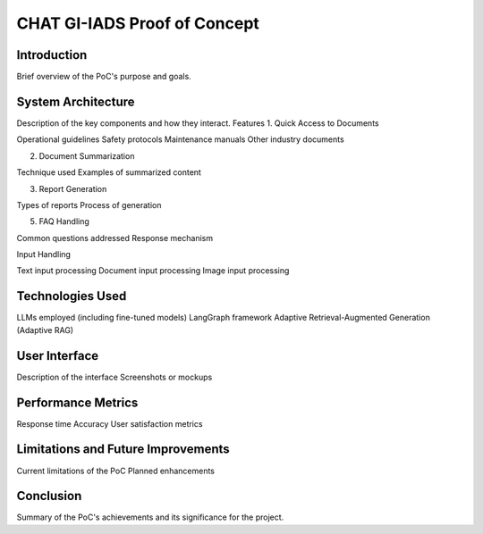 CHAT GI-IADS Proof of Concept
==============================
Introduction
-------------
Brief overview of the PoC's purpose and goals.

System Architecture
--------------------
Description of the key components and how they interact.
Features
1. Quick Access to Documents

Operational guidelines
Safety protocols
Maintenance manuals
Other industry documents

2. Document Summarization

Technique used
Examples of summarized content

3. Report Generation

Types of reports
Process of generation


5. FAQ Handling

Common questions addressed
Response mechanism

Input Handling

Text input processing
Document input processing
Image input processing

Technologies Used
------------------
LLMs employed (including fine-tuned models)
LangGraph framework
Adaptive Retrieval-Augmented Generation (Adaptive RAG)

User Interface
----------------
Description of the interface
Screenshots or mockups

Performance Metrics
---------------------
Response time
Accuracy
User satisfaction metrics

Limitations and Future Improvements
--------------------------------------

Current limitations of the PoC
Planned enhancements

Conclusion
------------
Summary of the PoC's achievements and its significance for the project.